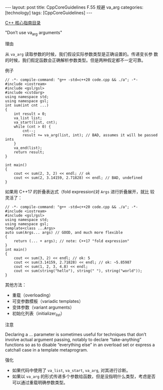 #+BEGIN_EXPORT html
---
layout: post
title: CppCoreGuidelines F.55 规避 va_arg
categories: [technology]
tags: [CppCoreGuidelines]
---
#+END_EXPORT

[[http://kimi.im/tags.html#CppCoreGuidelines-ref][C++ 核心指南目录]]

"Don’t use va_arg arguments"

理由

从 ~va_arg~ 读取参数的时候，我们假设实际参数类型是正确设置的。传递变长参
数的时候，我们假定函数会正确解析参数类型。但是两种假定都不一定可靠。


例子

#+begin_src C++ :flags -std=c++20 :results output :exports both :eval no-export
// -*- compile-command: "g++ -std=c++20 code.cpp && ./a"; -*-
#include <iostream>
#include <gsl/gsl>
#include <cstdarg>
using namespace std;
using namespace gsl;
int sum(int cnt ...)
{
    int result = 0;
    va_list list;
    va_start(list, cnt);
    while (cnt > 0) {
        cnt--;
        result += va_arg(list, int); // BAD, assumes it will be passed ints
    }
    va_end(list);
    return result;
}

int main()
{
    cout << sum(2, 3, 2) << endl; // ok
    cout << sum(2, 3.14159, 2.71828) << endl; // BAD, undefined
}
#+end_src

#+RESULTS:
: 5
: -2050589186


如果用 C++17 的折叠表达式（fold expression)对 ~Args~ 进行折叠展开，就比
较灵活了：

#+begin_src C++ :flags -std=c++20 :results output :exports both :eval no-export
// -*- compile-command: "g++ -std=c++20 code.cpp && ./a"; -*-
#include <iostream>
#include <gsl/gsl>
using namespace std;
using namespace gsl;
template<class ...Args>
auto sum(Args... args) // GOOD, and much more flexible
{
    return (... + args); // note: C++17 "fold expression"
}
int main()
{
    cout << sum(3, 2) << endl; // ok: 5
    cout << sum(3.14159, 2.71828) << endl; // ok: ~5.85987
    cout << sum(1, 2, 3, 4.8) << endl;
    cout << sum(string("hello"), string(" "), string("world"));
}
#+end_src

#+RESULTS:
: 5
: 5.85987
: 10.8
: hello world


其他方法：
- 重载（overloading）
- 可变参数模板（variadic templates）
- 变体参数（variant arguments）
- 初始化列表（initializer_list）


注意

Declaring a ... parameter is sometimes useful for techniques that
don’t involve actual argument passing, notably to declare
“take-anything” functions so as to disable “everything else” in an
overload set or express a catchall case in a template metaprogram.

强化
- 如果代码中使用了 ~va_list~, ~va_start~, ~va_arg~, 对其进行诊断。
- 如果以 ~va_arg~ 的形式传递多个参数给函数，但是没指明什么类型，考虑是否
  可以通过重载明确参数类型。
